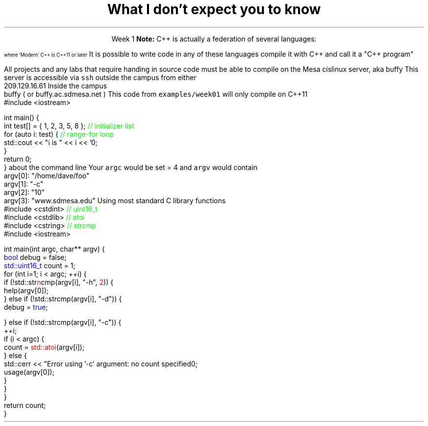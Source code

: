 .ds title What I don't expect you to know
.pdfinfo /Title \*[title]
.TL
.gcolor blue
\*[title]
.gcolor
.LP
.ce 1
Week 1
.SS C++11 or later
.IT Pointers
.i1 Most of you have learned mostly C (probably) 
.i2 or some strange C/C++ hybrid (CHide)
.i1 The C++ you have learned is probably not C++11 or later
.i2 Probably C++98
.i1s
\fBNote:\fR C++ is actually a federation of several languages:
.PS
circlerad = 0.5

A: ellipse "C"
arrow 

boxwid = 2
boxht = .75
B: box "C" "(with classes)"
arrow 

C: ellipse "C++98" width 1
arrow
D: ellipse "C++03" width 1

arrow
E: ellipse "Modern" "C++" width 1.5 height .75
.PE
\s-4
where 'Modern' C++ is C++11 or later
\s+4
.i1e
.i1s
It is possible to write code in any of these languages
compile it with C++ and call it a "C++ program"
.i1e
.i2 This course will emphasize modern C++
.IT Operators other than +, -, *, and /.

.SS Linux
.IT Linux (or Unix) in general
.i1 Command line compiling
.i2s
All projects and any labs that require handing in source code
must be able to compile on the Mesa cislinux server, aka buffy
.i2e
.i3s
This server is accessible via \fCssh\fR outside the campus from either
.CW
 209.129.16.61
.R
.i3e
.i3s
Inside the campus
.CW
 buffy ( or buffy.ac.sdmesa.net )
.R
.i3e
.i3 All the tools you need to complete your projects are there if you don't have your own C++ toolchain
.i2 Solutions are posted on buffy (http://209.129.16.61/~dparillo) as well
.IT I'm not assuming much familiarity with any operating system
.i1 i.e. any command prompt or terminal environments
.i1 hardware beyond broad generalities
.SS A simple C++11 test
.IT If you need to verify you can compile the code used in this course
.i1s
This code from \fCexamples/week01\fR will only compile on C++11
.CW
  #include <iostream>

  int main() {
    int test[] = { 1, 2, 3, 5, 8 };  \m[green]// initializer list\m[]
    for (auto i: test) {             \m[green]// range-for loop\m[]
      std::cout << "i is " << i << '\n';
    }
    return 0;
  }
.R
.i1e
.IT You may need to determine how to set
.i1 \fC-std=c++11\fR for your compiler
.IT Your environment should be setup already on the Mesa server
.SS Vim
.IT A universally available text editor (*nix, Mac OSX)
.IT If you plan to work in C/C++ 
.i1 You should establish at least some familiarity
.IT VIM resources
.i1 My text
.i1 \*[c]vimtutor\*[r]
.i1 \*[c]man vim\*[r]
.i1 Documentation inside vim
.i2 \*[c]:help\*[r]
.SS Parsing command line arguments
.IT What is the \fIcommand line\fR?
.i1 Function \fCmain()\fR traditionally takes two arguments that provide information
about the command line
.i2 \fCint argc\fR: the total number of arguments, C-strings separated by whitespace
.i2 \fCchar *argv[]\fR: an array of these C-strings
.IT If you run a program named \fCfoo\fR invoked as 
.i1 \fC/home/dave/foo -c 10 www.sdmesa.edu\fR
.i1s
Your \fCargc\fR would be set = 4 and \fCargv\fR would contain
.CW
 argv[0]:  "/home/dave/foo"
 argv[1]:  "-c"
 argv[2]:  "10"
 argv[3]:  "www.sdmesa.edu"
.R
.i1e
.IT Important points
.i1 The first 'argument' is the name of the program
.i1 All arguments are C-strings
.i2 The argument "10" is not a number
.SS Example
.IT Extra credit today, requirement for project #1
.IT Command line parsing example
.i1s
Using most standard C library functions
.CW
  #include <cstdint>    \m[green]// uint16_t\m[]
  #include <cstdlib>    \m[green]// atoi\m[]
  #include <cstring>    \m[green]// strcmp\m[]
  #include <iostream>

  int main(int argc, char** argv) {
    \m[blue]bool\m[] debug = false;
    \m[blue]std::uint16_t\m[] count = 1;
    for (int i=1; i < argc; ++i) {
      if (!std::str\m[red]n\m[]cmp(argv[i], "-h", \m[red]2\m[])) {
        help(argv[0]);
      } else if (!std::strcmp(argv[i], "-d")) {
        debug = \m[blue]true\m[];
.R
.bp
.CW
      } else if (!std::strcmp(argv[i], "-c")) {
        ++i;
        if (i < argc) {
          count = \m[red]std::atoi\m[](argv[i]);
        } else {
          std::cerr << "Error using '-c' argument: no count specified\n";
          usage(argv[0]);
        }
      }
    }
    return count;
  }
.R
.i1e
.SS Summary
.IT What I don't expect you to know
.i1 C++, pointers, or the standard library
.i1 Working with the command line
.IT The command line
.i1 A 2D array of \*[c]char\*[r]
.i1 Many libraries exist to parse the command line
.i1 The examples directory contains example command line argument processing for
.i2 getopt
.i2 Boost::program_options

